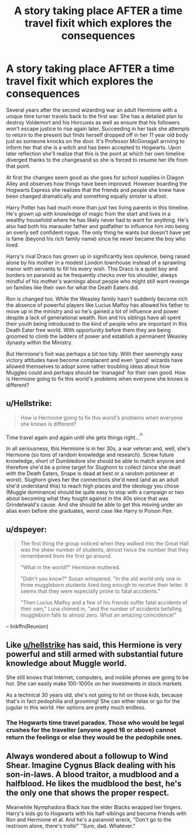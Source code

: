 #+TITLE: A story taking place AFTER a time travel fixit which explores the consequences

* A story taking place AFTER a time travel fixit which explores the consequences
:PROPERTIES:
:Author: Mckernan
:Score: 9
:DateUnix: 1599172988.0
:DateShort: 2020-Sep-04
:FlairText: Prompt
:END:
Several years after the second wizarding war an adult Hermione with a unique time turner travels back to the first war. She has a detailed plan to destroy Voldemort and his Horcuxes as well as ensure that his followers won't escape justice to rise again later. Succeeding in her task she attempts to return to the present but finds herself dropped off in her 11 year old body just as someone knocks on the door. It's Professor McGonagall arriving to inform her that she is a witch and has been accepted to Hogwarts. Upon later reflection she'll realize that this is the point at which her own timeline diverged thanks to the changesand so she is forced to resume her life from that point.

At first the changes seem good as she goes for school supplies in Diagon Alley and observes how things have been improved. However boarding the Hogwarts Express she realizes that the friends and people she knew have been changed dramatically and something equally sinister is afoot.

Harry Potter has had much more than just two living parents in this timeline. He's grown up with knowledge of magic from the start and lives in a wealthy household where he has likely never had to want for anything. He's also had both his marauder father and godfather to influence him into being an overly self confident rogue. The only thing he wants but doesn't have yet is fame (beyond his rich family name) since he never became the boy who lived.

Harry's rival Draco has grown up in significantly less opulence, being raised alone by his mother in a modest London townhouse instead of a sprawling manor with servants to fill his every wish. This Draco is a quiet boy and borders on paranoid as he frequently checks over his shoulder, always mindful of his mother's warnings about people who might still want revenge on families like their own for what the Death Eaters did.

Ron is changed too. While the Weasley family hasn't suddenly become rich the absence of powerful players like Lucius Malfoy has allowed his father to move up in the ministry and so he's gained a lot of influence and power despite a lack of generational wealth. Ron and his siblings have all spent their youth being introduced to the kind of people who are important in this Death Eater free world. With opportunity before them they are being groomed to climb the ladders of power and establish a permanent Weasley dynasty within the Ministry.

But Hermione's fixit was perhaps a bit too tidy. With their seemingly easy victory attitudes have become complacent and even 'good' wizards have allowed themselves to adopt some rather troubling ideas about how Muggles could and perhaps should be 'managed' for their own good. How is Hermione going to fix this world's problems when everyone she knows is different?


** u/Hellstrike:
#+begin_quote
  How is Hermione going to fix this world's problems when everyone she knows is different?
#+end_quote

Time travel again and again until she gets things right...^{^{/s}}

In all seriousness, this Hermione is in her 30s, a war veteran and, well, she's Hermione (so tons of random knowledge and research). Screw future knowledge, short of Dumbledore she should be able to match anyone and therefore she'd be a prime target for Slughorn to collect (since she dealt with the Death Eaters, Snape is dead at best or a random potioneer at worst). Slughorn gives her the connections she'd need (and as an adult she'd understand this) to reach high places and the ideology you chose (Muggle dominance) should be quite easy to stop with a campaign or two about becoming what they fought against in the 40s since that was Grindelwald's cause. And she should be able to get this moving under an alias even before she graduates, worst case like Harry in Poison Pen.
:PROPERTIES:
:Author: Hellstrike
:Score: 8
:DateUnix: 1599174183.0
:DateShort: 2020-Sep-04
:END:


** u/dspeyer:
#+begin_quote
  The first thing the group noticed when they walked into the Great Hall was the sheer number of students, almost twice the number that they remembered from the first go around.

  "What in the world?" Hermione muttered.

  "Didn't you know?" Susan whispered. "In the old world only one in three muggleborn students lived long enough to receive their letter. It seems that they were especially prone to fatal accidents."

  "Then Lucius Malfoy and a few of his friends suffer fatal accidents of their own," Luna chimed in, "and the number of accidents befalling muggleborn falls to almost zero. What an amazing coincidence!"
#+end_quote

-- linkffn(Reunion)
:PROPERTIES:
:Author: dspeyer
:Score: 8
:DateUnix: 1599211384.0
:DateShort: 2020-Sep-04
:END:


** Like [[/u/hellstrike][u/hellstrike]] has said, this Hermione is very powerful and still armed with substantial future knowledge about Muggle world.

She still knows that Internet, computers, and mobile phones are going to be hot. She can easily make 100-1000x on her investments in stock markets

As a technical 30 years old, she's not going to hit on those kids, because that's in fact pedophilia and grooming! She can either relax or go for the jugular in this world. Her options are pretty much endless.
:PROPERTIES:
:Author: InquisitorCOC
:Score: 3
:DateUnix: 1599181440.0
:DateShort: 2020-Sep-04
:END:

*** The Hogwarts time travel paradox. Those who would be legal crushes for the traveller (anyone aged 16 or above) cannot return the feelings or else they would be the pedophile ones.
:PROPERTIES:
:Author: Hellstrike
:Score: 1
:DateUnix: 1599201959.0
:DateShort: 2020-Sep-04
:END:


** Always wondered about a followup to Wind Shear. Imagine Cygnus Black dealing with his son-in-laws. A blood traitor, a mudblood and a halfblood. He likes the mudblood the best, he's the only one that shows the proper respect.

Meanwhile Nymphadora Black has the elder Blacks wrapped her fingers. Harry's kids go to Hogwarts with his half-siblings and become friends with Ron and Hermione et al. And he's a paranoid wreck, "Don't go to the restroom alone, there's trolls!" "Sure, dad. Whatever."
:PROPERTIES:
:Author: streakermaximus
:Score: 1
:DateUnix: 1599204264.0
:DateShort: 2020-Sep-04
:END:
